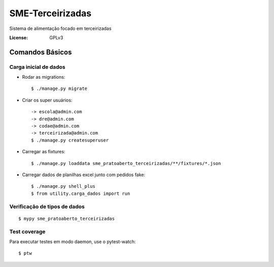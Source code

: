 SME-Terceirizadas
=============================

.. image:: https://api.codeclimate.com/v1/badges/1f1cdb448bbc3f74efe3/maintainability
   :target: https://codeclimate.com/github/prefeiturasp/SME-PratoAberto-Terceirizadas/maintainability
   :alt: Maintainability
.. image:: https://api.codeclimate.com/v1/badges/1f1cdb448bbc3f74efe3/test_coverage
   :target: https://codeclimate.com/github/prefeiturasp/SME-PratoAberto-Terceirizadas/test_coverage
   :alt: Test Coverage
.. image:: https://travis-ci.org/prefeiturasp/SME-Terceirizadas.svg?branch=development
   :target: https://travis-ci.org/prefeiturasp/SME-Terceirizadas

Sistema de alimentação focado em terceirizadas


:License: GPLv3


Comandos Básicos
----------------

Carga inicial de dados
^^^^^^^^^^^^^^^^^^^^^^
* Rodar as migrations::

    $ ./manage.py migrate

* Criar os super usuários::

    -> escola@admin.com
    -> dre@admin.com
    -> codae@admin.com
    -> terceirizada@admin.com
    $ ./manage.py createsuperuser

* Carregar as fixtures::

    $ ./manage.py loaddata sme_pratoaberto_terceirizadas/**/fixtures/*.json

* Carregar dados de planilhas excel junto com pedidos fake::

    $ ./manage.py shell_plus
    $ from utility.carga_dados import run

Verificação de tipos de dados
^^^^^^^^^^^^^^^^^^^^^^^^^^^^^

::

  $ mypy sme_pratoaberto_terceirizadas

Test coverage
^^^^^^^^^^^^^

Para executar testes em modo daemon, use o pytest-watch::

    $ ptw
